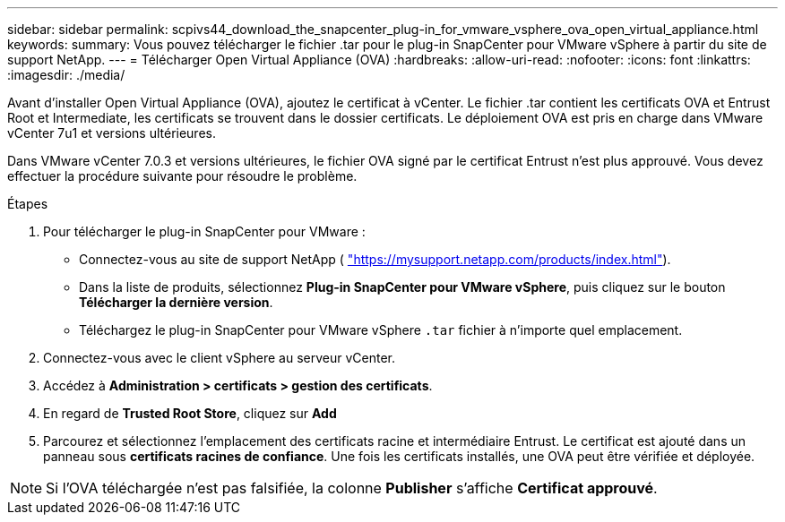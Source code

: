 ---
sidebar: sidebar 
permalink: scpivs44_download_the_snapcenter_plug-in_for_vmware_vsphere_ova_open_virtual_appliance.html 
keywords:  
summary: Vous pouvez télécharger le fichier .tar pour le plug-in SnapCenter pour VMware vSphere à partir du site de support NetApp. 
---
= Télécharger Open Virtual Appliance (OVA)
:hardbreaks:
:allow-uri-read: 
:nofooter: 
:icons: font
:linkattrs: 
:imagesdir: ./media/


[role="lead"]
Avant d'installer Open Virtual Appliance (OVA), ajoutez le certificat à vCenter. Le fichier .tar contient les certificats OVA et Entrust Root et Intermediate, les certificats se trouvent dans le dossier certificats. Le déploiement OVA est pris en charge dans VMware vCenter 7u1 et versions ultérieures.

Dans VMware vCenter 7.0.3 et versions ultérieures, le fichier OVA signé par le certificat Entrust n'est plus approuvé. Vous devez effectuer la procédure suivante pour résoudre le problème.

.Étapes
. Pour télécharger le plug-in SnapCenter pour VMware :
+
** Connectez-vous au site de support NetApp ( https://mysupport.netapp.com/products/index.html["https://mysupport.netapp.com/products/index.html"^]).
** Dans la liste de produits, sélectionnez *Plug-in SnapCenter pour VMware vSphere*, puis cliquez sur le bouton *Télécharger la dernière version*.
** Téléchargez le plug-in SnapCenter pour VMware vSphere `.tar` fichier à n'importe quel emplacement.


. Connectez-vous avec le client vSphere au serveur vCenter.
. Accédez à *Administration > certificats > gestion des certificats*.
. En regard de *Trusted Root Store*, cliquez sur *Add*
. Parcourez et sélectionnez l'emplacement des certificats racine et intermédiaire Entrust.
Le certificat est ajouté dans un panneau sous *certificats racines de confiance*.
Une fois les certificats installés, une OVA peut être vérifiée et déployée.



NOTE: Si l'OVA téléchargée n'est pas falsifiée, la colonne *Publisher* s'affiche
*Certificat approuvé*.
